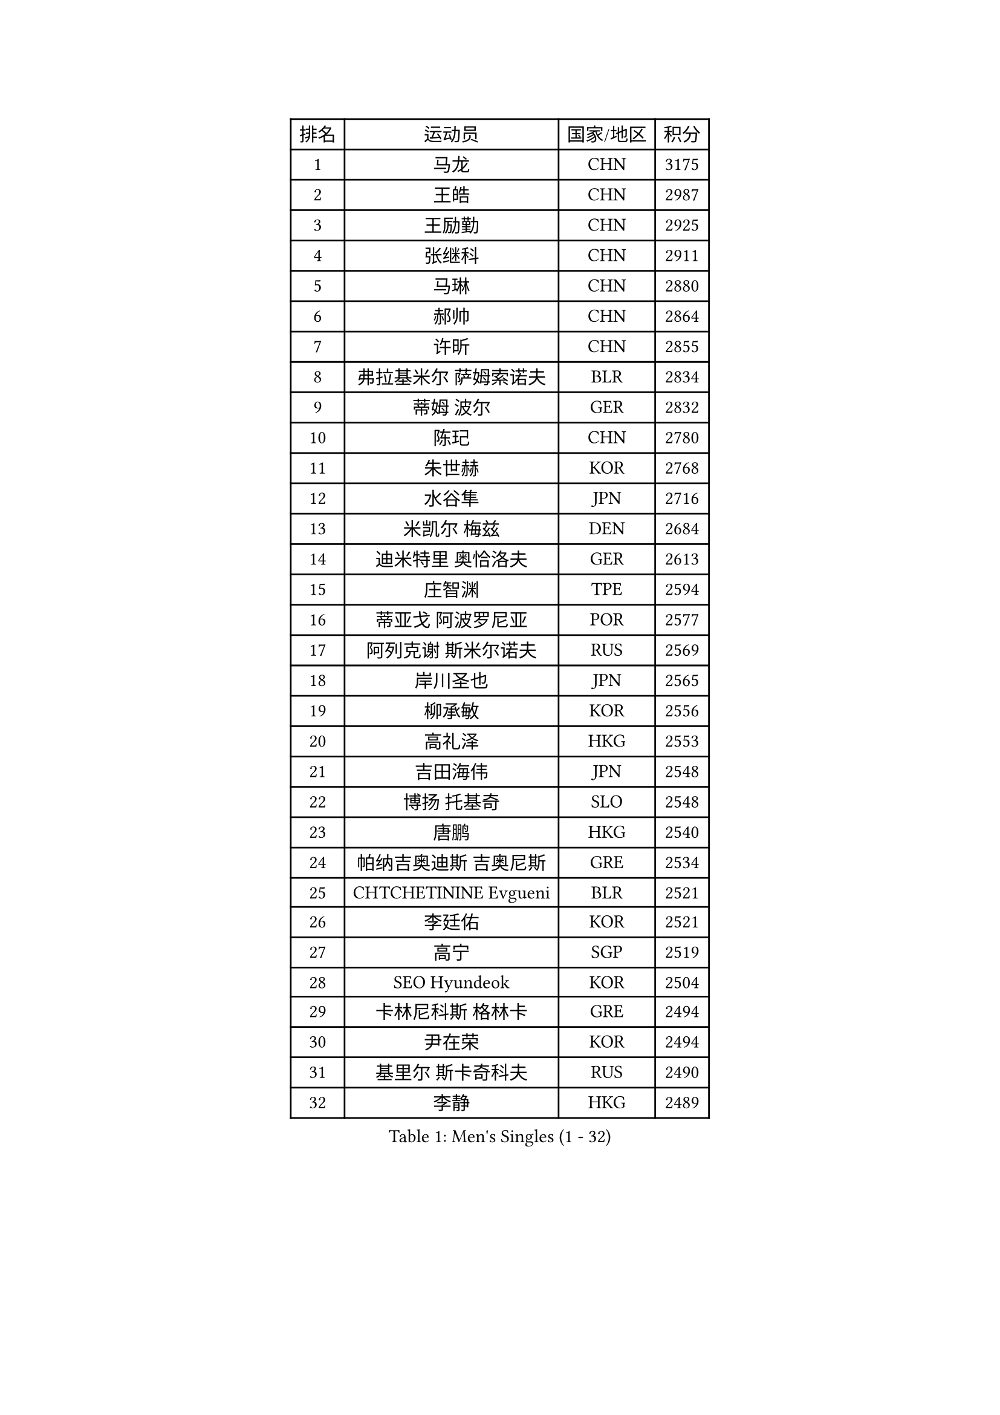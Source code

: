 
#set text(font: ("Courier New", "NSimSun"))
#figure(
  caption: "Men's Singles (1 - 32)",
    table(
      columns: 4,
      [排名], [运动员], [国家/地区], [积分],
      [1], [马龙], [CHN], [3175],
      [2], [王皓], [CHN], [2987],
      [3], [王励勤], [CHN], [2925],
      [4], [张继科], [CHN], [2911],
      [5], [马琳], [CHN], [2880],
      [6], [郝帅], [CHN], [2864],
      [7], [许昕], [CHN], [2855],
      [8], [弗拉基米尔 萨姆索诺夫], [BLR], [2834],
      [9], [蒂姆 波尔], [GER], [2832],
      [10], [陈玘], [CHN], [2780],
      [11], [朱世赫], [KOR], [2768],
      [12], [水谷隼], [JPN], [2716],
      [13], [米凯尔 梅兹], [DEN], [2684],
      [14], [迪米特里 奥恰洛夫], [GER], [2613],
      [15], [庄智渊], [TPE], [2594],
      [16], [蒂亚戈 阿波罗尼亚], [POR], [2577],
      [17], [阿列克谢 斯米尔诺夫], [RUS], [2569],
      [18], [岸川圣也], [JPN], [2565],
      [19], [柳承敏], [KOR], [2556],
      [20], [高礼泽], [HKG], [2553],
      [21], [吉田海伟], [JPN], [2548],
      [22], [博扬 托基奇], [SLO], [2548],
      [23], [唐鹏], [HKG], [2540],
      [24], [帕纳吉奥迪斯 吉奥尼斯], [GRE], [2534],
      [25], [CHTCHETININE Evgueni], [BLR], [2521],
      [26], [李廷佑], [KOR], [2521],
      [27], [高宁], [SGP], [2519],
      [28], [SEO Hyundeok], [KOR], [2504],
      [29], [卡林尼科斯 格林卡], [GRE], [2494],
      [30], [尹在荣], [KOR], [2494],
      [31], [基里尔 斯卡奇科夫], [RUS], [2490],
      [32], [李静], [HKG], [2489],
    )
  )#pagebreak()

#set text(font: ("Courier New", "NSimSun"))
#figure(
  caption: "Men's Singles (33 - 64)",
    table(
      columns: 4,
      [排名], [运动员], [国家/地区], [积分],
      [33], [侯英超], [CHN], [2489],
      [34], [方博], [CHN], [2486],
      [35], [陈卫星], [AUT], [2480],
      [36], [李平], [QAT], [2479],
      [37], [上田仁], [JPN], [2464],
      [38], [罗伯特 加尔多斯], [AUT], [2462],
      [39], [闫安], [CHN], [2460],
      [40], [#text(gray, "邱贻可")], [CHN], [2446],
      [41], [克里斯蒂安 苏斯], [GER], [2443],
      [42], [李尚洙], [KOR], [2442],
      [43], [佐兰 普里莫拉克], [CRO], [2440],
      [44], [CHO Eonrae], [KOR], [2430],
      [45], [巴斯蒂安 斯蒂格], [GER], [2424],
      [46], [PETO Zsolt], [SRB], [2420],
      [47], [阿德里安 克里桑], [ROU], [2420],
      [48], [LEE Jungsam], [KOR], [2414],
      [49], [德米特里 佩罗普科夫], [CZE], [2412],
      [50], [吴尚垠], [KOR], [2400],
      [51], [KIM Junghoon], [KOR], [2390],
      [52], [LI Hu], [SGP], [2383],
      [53], [VLASOV Grigory], [RUS], [2380],
      [54], [郑荣植], [KOR], [2377],
      [55], [金珉锡], [KOR], [2373],
      [56], [MACHADO Carlos], [ESP], [2367],
      [57], [LIU Song], [ARG], [2361],
      [58], [SIMONCIK Josef], [CZE], [2360],
      [59], [张钰], [HKG], [2358],
      [60], [马克斯 弗雷塔斯], [POR], [2349],
      [61], [帕特里克 鲍姆], [GER], [2338],
      [62], [FEJER-KONNERTH Zoltan], [GER], [2335],
      [63], [KOSIBA Daniel], [HUN], [2333],
      [64], [约尔根 佩尔森], [SWE], [2331],
    )
  )#pagebreak()

#set text(font: ("Courier New", "NSimSun"))
#figure(
  caption: "Men's Singles (65 - 96)",
    table(
      columns: 4,
      [排名], [运动员], [国家/地区], [积分],
      [65], [松平健太], [JPN], [2326],
      [66], [何志文], [ESP], [2322],
      [67], [LIN Ju], [DOM], [2322],
      [68], [LASHIN El-Sayed], [EGY], [2320],
      [69], [KUZMIN Fedor], [RUS], [2318],
      [70], [让 米歇尔 赛弗], [BEL], [2317],
      [71], [金赫峰], [PRK], [2316],
      [72], [沙拉特 卡马尔 阿昌塔], [IND], [2314],
      [73], [SALIFOU Abdel-Kader], [BEN], [2311],
      [74], [HENZELL William], [AUS], [2307],
      [75], [JEVTOVIC Marko], [SRB], [2301],
      [76], [PLATONOV Pavel], [BLR], [2292],
      [77], [KEINATH Thomas], [SVK], [2286],
      [78], [卢文 菲鲁斯], [GER], [2284],
      [79], [WANG Zengyi], [POL], [2280],
      [80], [RUBTSOV Igor], [RUS], [2275],
      [81], [VRABLIK Jiri], [CZE], [2274],
      [82], [HAN Jimin], [KOR], [2274],
      [83], [MONRAD Martin], [DEN], [2272],
      [84], [SVENSSON Robert], [SWE], [2272],
      [85], [#text(gray, "LEI Zhenhua")], [CHN], [2271],
      [86], [维尔纳 施拉格], [AUT], [2269],
      [87], [AGUIRRE Marcelo], [PAR], [2267],
      [88], [MATSUDAIRA Kenji], [JPN], [2266],
      [89], [ILLAS Erik], [SVK], [2265],
      [90], [OBESLO Michal], [CZE], [2263],
      [91], [JAKAB Janos], [HUN], [2262],
      [92], [LIVENTSOV Alexey], [RUS], [2259],
      [93], [彼得 科贝尔], [CZE], [2258],
      [94], [亚历山大 卡拉卡谢维奇], [SRB], [2258],
      [95], [GERELL Par], [SWE], [2257],
      [96], [ANDRIANOV Sergei], [RUS], [2257],
    )
  )#pagebreak()

#set text(font: ("Courier New", "NSimSun"))
#figure(
  caption: "Men's Singles (97 - 128)",
    table(
      columns: 4,
      [排名], [运动员], [国家/地区], [积分],
      [97], [阿德里安 马特内], [FRA], [2256],
      [98], [BURGIS Matiss], [LAT], [2254],
      [99], [PISTEJ Lubomir], [SVK], [2253],
      [100], [SEREDA Peter], [SVK], [2253],
      [101], [RI Chol Guk], [PRK], [2250],
      [102], [TSUBOI Gustavo], [BRA], [2249],
      [103], [MA Liang], [SGP], [2243],
      [104], [詹斯 伦德奎斯特], [SWE], [2242],
      [105], [YANG Zi], [SGP], [2238],
      [106], [LEGOUT Christophe], [FRA], [2237],
      [107], [帕特里克 弗朗西斯卡], [GER], [2236],
      [108], [VOSTES Yannick], [BEL], [2235],
      [109], [ERLANDSEN Geir], [NOR], [2233],
      [110], [MADRID Marcos], [MEX], [2229],
      [111], [WOSIK Torben], [GER], [2227],
      [112], [OYA Hidetoshi], [JPN], [2225],
      [113], [BARDON Michal], [SVK], [2225],
      [114], [#text(gray, "AXELQVIST Johan")], [SWE], [2224],
      [115], [塩野真人], [JPN], [2223],
      [116], [LIM Jaehyun], [KOR], [2220],
      [117], [JANG Song Man], [PRK], [2219],
      [118], [SHIMOYAMA Takanori], [JPN], [2218],
      [119], [卢兹扬 布拉斯奇克], [POL], [2217],
      [120], [丹羽孝希], [JPN], [2215],
      [121], [LAKEEV Vasily], [RUS], [2215],
      [122], [ANTHONY Amalraj], [IND], [2214],
      [123], [TAKAKIWA Taku], [JPN], [2212],
      [124], [安德烈 加奇尼], [CRO], [2212],
      [125], [韩阳], [JPN], [2208],
      [126], [LEE Jinkwon], [KOR], [2207],
      [127], [YIANGOU Marios], [CYP], [2206],
      [128], [HUANG Sheng-Sheng], [TPE], [2206],
    )
  )